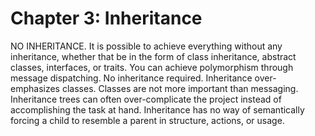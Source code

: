 * Chapter 3: Inheritance


NO INHERITANCE.
It is possible to achieve everything without any inheritance, whether that be in the form of class
inheritance, abstract classes, interfaces, or traits.
You can achieve polymorphism through message dispatching. No inheritance required.
Inheritance over-emphasizes classes. Classes are not more important than messaging.
Inheritance trees can often over-complicate the project instead of accomplishing the task at hand.
Inheritance has no way of semantically forcing a child to resemble a parent in structure, actions,
or usage.
